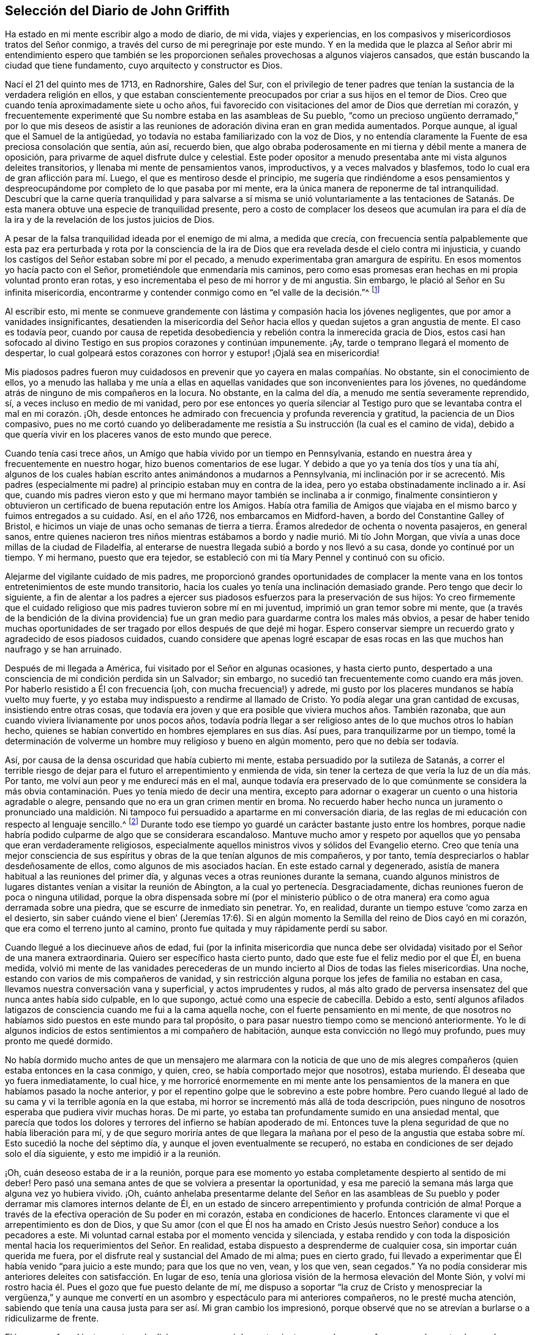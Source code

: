 == Selección del Diario de John Griffith

Ha estado en mi mente escribir algo a modo de diario, de mi vida, viajes y experiencias,
en los compasivos y misericordiosos tratos del Señor conmigo,
a través del curso de mi peregrinaje por este mundo.
Y en la medida que le plazca al Señor abrir mi entendimiento espero que
también se les proporcionen señales provechosas a algunos viajeros cansados,
que están buscando la ciudad que tiene fundamento, cuyo arquitecto y constructor es Dios.

Nací el 21 del quinto mes de 1713, en Radnorshire, Gales del Sur,
con el privilegio de tener padres que tenían la sustancia
de la verdadera religión en ellos,
y que estaban conscientemente preocupados por criar a sus hijos en el temor de Dios.
Creo que cuando tenía aproximadamente siete u ocho años,
fui favorecido con visitaciones del amor de Dios que derretían mi corazón,
y frecuentemente experimenté que Su nombre estaba en las asambleas de Su pueblo,
"`como un precioso ungüento derramado,`" por lo que mis deseos de asistir
a las reuniones de adoración divina eran en gran medida aumentados.
Porque aunque, al igual que el Samuel de la antigüedad,
yo todavía no estaba familiarizado con la voz de Dios,
y no entendía claramente la Fuente de esa preciosa consolación que sentía, aún así,
recuerdo bien,
que algo obraba poderosamente en mi tierna y débil mente a manera de oposición,
para privarme de aquel disfrute dulce y celestial.
Este poder opositor a menudo presentaba ante mi vista algunos deleites transitorios,
y llenaba mi mente de pensamientos vanos, improductivos, y a veces malvados y blasfemos,
todo lo cual era de gran aflicción para mí. Luego,
el que es mentiroso desde el principio,
me sugería que rindiéndome a esos pensamientos y despreocupándome
por completo de lo que pasaba por mi mente,
era la única manera de reponerme de tal intranquilidad.
Descubrí que la carne quería tranquilidad y para salvarse a sí misma se unió voluntariamente
a las tentaciones de Satanás. De esta manera obtuve una especie de tranquilidad presente,
pero a costo de complacer los deseos que acumulan ira para el día
de la ira y de la revelación de los justos juicios de Dios.

A pesar de la falsa tranquilidad ideada por el enemigo de mi alma, a medida que crecía,
con frecuencia sentía palpablemente que esta paz era perturbada y rota por la
consciencia de la ira de Dios que era revelada desde el cielo contra mi injusticia,
y cuando los castigos del Señor estaban sobre mí por el pecado,
a menudo experimentaba gran amargura de espíritu.
En esos momentos yo hacía pacto con el Señor, prometiéndole que enmendaría mis caminos,
pero como esas promesas eran hechas en mi propia voluntad pronto eran rotas,
y eso incrementaba el peso de mi horror y de mi angustia.
Sin embargo, le plació al Señor en Su infinita misericordia,
encontrarme y contender conmigo como en "`el valle de la decisión.`"^
footnote:[Joel 3:14]

Al escribir esto,
mi mente se conmueve grandemente con lástima y compasión hacia los jóvenes negligentes,
que por amor a vanidades insignificantes,
desatienden la misericordia del Señor hacia ellos
y quedan sujetos a gran angustia de mente.
El caso es todavía peor,
cuando por causa de repetida desobediencia y rebelión
contra la inmerecida gracia de Dios,
estos casi han sofocado al divino Testigo en sus propios corazones y continúan impunemente.
¡Ay, tarde o temprano llegará el momento de despertar,
lo cual golpeará estos corazones con horror y estupor! ¡Ojalá sea en misericordia!

Mis piadosos padres fueron muy cuidadosos en prevenir
que yo cayera en malas compañías. No obstante,
sin el conocimiento de ellos,
yo a menudo las hallaba y me unía a ellas en aquellas
vanidades que son inconvenientes para los jóvenes,
no quedándome atrás de ninguno de mis compañeros en la locura.
No obstante, en la calma del día, a menudo me sentía severamente reprendido, sí,
a veces incluso en medio de mi vanidad,
pero por ese entonces yo quería silenciar al Testigo puro
que se levantaba contra el mal en mi corazón. ¡Oh,
desde entonces he admirado con frecuencia y profunda reverencia y gratitud,
la paciencia de un Dios compasivo,
pues no me cortó cuando yo deliberadamente me resistía
a Su instrucción (la cual es el camino de vida),
debido a que quería vivir en los placeres vanos de esto mundo que perece.

Cuando tenía casi trece años, un Amigo que había vivido por un tiempo en Pennsylvania,
estando en nuestra área y frecuentemente en nuestro hogar,
hizo buenos comentarios de ese lugar.
Y debido a que yo ya tenía dos tíos y una tía ahí,
algunos de los cuales habían escrito antes animándonos a mudarnos a Pennsylvania,
mi inclinación por ir se acrecentó. Mis padres (especialmente
mi padre) al principio estaban muy en contra de la idea,
pero yo estaba obstinadamente inclinado a ir.
Así que,
cuando mis padres vieron esto y que mi hermano mayor también se inclinaba a ir conmigo,
finalmente consintieron y obtuvieron un certificado de buena reputación entre los Amigos.
Había otra familia de Amigos que viajaba en el mismo
barco y fuimos entregados a su cuidado.
Así, en el año 1726, nos embarcamos en Midford-haven,
a bordo del Constantine Galley of Bristol,
e hicimos un viaje de unas ocho semanas de tierra a tierra.
Éramos alrededor de ochenta o noventa pasajeros, en general sanos,
entre quienes nacieron tres niños mientras estábamos
a bordo y nadie murió. Mi tío John Morgan,
que vivía a unas doce millas de la ciudad de Filadelfia,
al enterarse de nuestra llegada subió a bordo y nos llevó a su casa,
donde yo continué por un tiempo.
Y mi hermano, puesto que era tejedor,
se estableció con mi tía Mary Pennel y continuó con su oficio.

Alejarme del vigilante cuidado de mis padres,
me proporcionó grandes oportunidades de complacer la mente
vana en los tontos entretenimientos de este mundo transitorio,
hacia los cuales yo tenía una inclinación demasiado grande.
Pero tengo que decir lo siguiente,
a fin de alentar a los padres a ejercer sus piadosos
esfuerzos para la preservación de sus hijos:
Yo creo firmemente que el cuidado religioso que mis padres tuvieron sobre mí en mi juventud,
imprimió un gran temor sobre mi mente,
que (a través de la bendición de la divina providencia)
fue un gran medio para guardarme contra los males más obvios,
a pesar de haber tenido muchas oportunidades de ser
tragado por ellos después de que dejé mi hogar.
Espero conservar siempre un recuerdo grato y agradecido de esos piadosos cuidados,
cuando considere que apenas logré escapar de esas rocas
en las que muchos han naufrago y se han arruinado.

Después de mi llegada a América, fui visitado por el Señor en algunas ocasiones,
y hasta cierto punto,
despertado a una consciencia de mi condición perdida sin un Salvador; sin embargo,
no sucedió tan frecuentemente como cuando era más joven.
Por haberlo resistido a Él con frecuencia (¡oh, con mucha frecuencia!) y adrede,
mi gusto por los placeres mundanos se había vuelto muy fuerte,
y yo estaba muy indispuesto a rendirme al llamado de Cristo.
Yo podía alegar una gran cantidad de excusas, insistiendo entre otras cosas,
que todavía era joven y que era posible que viviera muchos años. También razonaba,
que aun cuando viviera livianamente por unos pocos años,
todavía podría llegar a ser religioso antes de lo que muchos otros lo habían hecho,
quienes se habían convertido en hombres ejemplares en sus días. Así pues,
para tranquilizarme por un tiempo,
tomé la determinación de volverme un hombre muy religioso y bueno en algún momento,
pero que no debía ser todavía.

Así, por causa de la densa oscuridad que había cubierto mi mente,
estaba persuadido por la sutileza de Satanás,
a correr el terrible riesgo de dejar para el futuro
el arrepentimiento y enmienda de vida,
sin tener la certeza de que vería la luz de un día más. Por tanto,
me volví aun peor y me endurecí más en el mal,
aunque todavía era preservado de lo que comúnmente se considera
la más obvia contaminación. Pues yo tenía miedo de decir una mentira,
excepto para adornar o exagerar un cuento o una historia agradable o alegre,
pensando que no era un gran crimen mentir en broma.
No recuerdo haber hecho nunca un juramento o pronunciado una maldición.
Ni tampoco fui persuadido a apartarme en mi conversación diaria,
de las reglas de mi educación con respecto al lenguaje sencillo.^
footnote:[Por aquella época se estaba poniendo de moda hablar
con personas importantes y ricas de un cierto modo,
a manera de adulación, y dirigirse a los pobres,
niños y personas menos importantes de otro modo.
Los primeros Amigos se adhirieron a lo que entonces se consideraba el
"`lenguaje sencillo,`" en lugar de mostrar preferencia al dirigirse a
las personas de cierto estatus social de manera halagadora.]
Durante todo ese tiempo yo guardé un carácter bastante justo entre los hombres,
porque nadie habría podido culparme de algo que se considerara escandaloso.
Mantuve mucho amor y respeto por aquellos que yo pensaba que eran verdaderamente religiosos,
especialmente aquellos ministros vivos y sólidos del Evangelio eterno.
Creo que tenía una mejor consciencia de sus espíritus
y obras de la que tenían algunos de mis compañeros,
y por tanto, temía despreciarlos o hablar desdeñosamente de ellos,
como algunos de mis asociados hacían. En este estado carnal y degenerado,
asistía de manera habitual a las reuniones del primer día,
y algunas veces a otras reuniones durante la semana,
cuando algunos ministros de lugares distantes venían a visitar la reunión de Abington,
a la cual yo pertenecía. Desgraciadamente,
dichas reuniones fueron de poca o ninguna utilidad,
porque la obra dispensada sobre mí (por el ministerio público
o de otra manera) era como agua derramada sobre una piedra,
que se escurre de inmediato sin penetrar.
Yo, en realidad, durante un tiempo estuve '`como zarza en el desierto,
sin saber cuándo viene el bien`' (Jeremías 17:6). Si en
algún momento la Semilla del reino de Dios cayó en mi corazón,
que era como el terreno junto al camino,
pronto fue quitada y muy rápidamente perdí su sabor.

Cuando llegué a los diecinueve años de edad,
fui (por la infinita misericordia que nunca debe ser olvidada)
visitado por el Señor de una manera extraordinaria.
Quiero ser específico hasta cierto punto, dado que este fue el feliz medio por el que Él,
en buena medida,
volvió mi mente de las vanidades perecederas de un mundo
incierto al Dios de todas las fieles misericordias.
Una noche, estando con varios de mis compañeros de vanidad,
y sin restricción alguna porque los jefes de familia no estaban en casa,
llevamos nuestra conversación vana y superficial, y actos imprudentes y rudos,
al más alto grado de perversa insensatez del que nunca antes había sido culpable,
en lo que supongo, actué como una especie de cabecilla.
Debido a esto,
sentí algunos afilados latigazos de consciencia cuando me fui a la cama aquella noche,
con el fuerte pensamiento en mi mente,
de que nosotros no habíamos sido puestos en este mundo para tal propósito,
o para pasar nuestro tiempo como se mencionó anteriormente.
Yo le di algunos indicios de estos sentimientos a mi compañero de habitación,
aunque esta convicción no llegó muy profundo, pues muy pronto me quedé dormido.

No había dormido mucho antes de que un mensajero me alarmara con la noticia de
que uno de mis alegres compañeros (quien estaba entonces en la casa conmigo,
y quien, creo, se había comportado mejor que nosotros), estaba muriendo.
Él deseaba que yo fuera inmediatamente, lo cual hice,
y me horroricé enormemente en mi mente ante los pensamientos
de la manera en que habíamos pasado la noche anterior,
y por el repentino golpe que le sobrevino a este pobre hombre.
Pero cuando llegué al lado de su cama y vi la terrible agonía en la que estaba,
mi horror se incrementó más allá de toda descripción,
pues ninguno de nosotros esperaba que pudiera vivir muchas horas.
De mi parte, yo estaba tan profundamente sumido en una ansiedad mental,
que parecía que todos los dolores y terrores del infierno se habían apoderado
de mí. Entonces tuve la plena seguridad de que no había liberación para mí,
y de que seguro moriría antes de que llegara la mañana por el peso de
la angustia que estaba sobre mí. Esto sucedió la noche del séptimo día,
y aunque el joven eventualmente se recuperó,
no estaba en condiciones de ser dejado solo el día siguiente,
y esto me impidió ir a la reunión.

¡Oh, cuán deseoso estaba de ir a la reunión,
porque para ese momento yo estaba completamente despierto al sentido de mi deber!
Pero pasó una semana antes de que se volviera a presentar la oportunidad,
y esa me pareció la semana más larga que alguna vez yo hubiera vivido.
¡Oh,
cuánto anhelaba presentarme delante del Señor en las asambleas de Su pueblo
y poder derramar mis clamores internos delante de Él,
en un estado de sincero arrepentimiento y profunda contrición de alma!
Porque a través de la efectiva operación de Su poder en mi corazón,
estaba en condiciones de hacerlo.
Entonces claramente vi que el arrepentimiento es don de Dios,
y que Su amor (con el que Él nos ha amado en Cristo
Jesús nuestro Señor) conduce a los pecadores a este.
Mi voluntad carnal estaba por el momento vencida y silenciada,
y estaba rendido y con toda la disposición mental
hacia los requerimientos del Señor. En realidad,
estaba dispuesto a desprenderme de cualquier cosa, sin importar cuán querida me fuera,
por el disfrute real y sustancial del Amado de mi alma; pues en cierto grado,
fui llevado a experimentar que Él había venido "`para juicio a este mundo;
para que los que no ven, vean, y los que ven, sean cegados.`"
Ya no podía considerar mis anteriores deleites con satisfacción. En lugar de eso,
tenía una gloriosa visión de la hermosa elevación del Monte Sión,
y volví mi rostro hacia él. Pues el gozo que fue puesto delante de mí,
me dispuso a soportar "`la cruz de Cristo y menospreciar la vergüenza,`"
y aunque me convertí en un asombro y espectáculo para mi anteriores compañeros,
no le presté mucha atención,
sabiendo que tenía una causa justa para ser así. Mi gran cambio los impresionó,
porque observé que no se atrevían a burlarse o a ridiculizarme de frente.

El joven que fue el instrumento en la divina mano para mi despertar,
junto con su hermano,
fueron grandemente alcanzados y profundamente afectados
por la maravillosa visitación antes mencionada,
y hubo un cambio muy visible en ellos por un tiempo.
Pero al igual que la semilla que cayó sobre pedregales,
se marchitaron y no fructificaron para Dios.

Cuando llegó el primer día de la semana me regocijé
grandemente porque podía ir a la reunión,
la cual resultó ser en verdad memorable.
Había dos Amigos públicos^
footnote:[El término "`Amigo público`" era usado por los primeros Cuáqueros,
para referirse a aquellos miembros de la Sociedad que frecuentemente participaban
en viajes y ministerio público visitando las diversas reuniones establecidas.
Esos ministros nunca recibieron dinero por los servicios en el cuerpo del Señor,
al estar convencidos de que debían dar gratuitamente lo que había recibido gratuitamente.],
extranjeros, que parecía que habían sido enviados ahí por mi causa,
pues la mayoría de lo que ellos pronunciaron parecía aplicable a mi estado.
Entonces,
en alguna medida experimenté la sustancia de lo que se pretendía con el
"`bautismo de agua para arrepentimiento,`" "`el lavamiento de agua por
la Palabra`" y ser "`nacido de agua y del Espíritu,`" todo lo cual sería
plenamente visto y claramente entendido por los profesantes del cristianismo,
si conocieran correctamente el "`evangelio de Cristo,
que es poder de Dios para salvación.`" Este poder, internamente revelado,
es lo único capaz de obrar ese cambio en ellos,
sin lo cual (dice nuestro Señor) nadie verá el reino de Dios.
¡Pero, ay, por ser carnales en sus mentes, una religión espiritual no les interesa!
Como dicen las Escrituras:
"`Pero el hombre natural no percibe las cosas que son del Espíritu de Dios,
porque para él son locura, y no las puede entender,
porque se han de discernir espiritualmente.`"
Debido a esto,
los que profesan de nombre el cristianismo se aferran firmemente a las señales y sombras,
mientras que descuidan la sustancia.
Ellos abogan por la continuidad de los tipos,
mientras que el Antitipo es poco considerado.
Pero cuando esta sustancia es experimentada,
todas las sombras y tipos se desvanecen y llegan a su fin,
como lo hicieron los tipos y figuras de la ley cuando Cristo, el antitipo,
llegó e introdujo Su dispensación, la cual es de una naturaleza completamente espiritual.

Esta administración del agua por la Palabra continuó
sobre mí de manera extraordinaria casi tres meses,
en los cuales hallé gran deleite, pues fue acompañada con dulzura celestial,
como bálsamo sanador para mi espíritu herido,
y mi corazón fue derretido delante del Señor como se derrite la cera ante del fuego.
Grande era mi placer en la lectura de las Sagradas Escrituras y de otros buenos libros,
y en aquel momento fui beneficiado al recibir mucho consuelo y de este modo mejora.
Pero esta dispensación tranquila y tierna tenía que darle paso a una más poderosa,
es decir, al bautismo con el Espíritu Santo y fuego,
para que la era fuera completamente purificada.
Y entonces,
la anterior dispensación del Señor hacia mi alma se asemejó más al bautismo de Juan
con agua para arrepentimiento (porque era la sustancia a la que este bautismo apuntaba),
a fin de prepararle el camino al Señor.

Bajo esta ardiente dispensación me sentí por un tiempo sumamente angustiado,
bajo la consciencia de la gran alteración del estado de mi mente,
pues en verdad me sentía abandonado por el Señor
y yo le atribuía la causa a algo en mí mismo.
Toda la ternura de antes se había ido y yo era como un terreno seco.
Sí, mis agonías eran tan grandes que cuando era de día deseaba que fuera de noche,
y cuando era de noche deseaba que fuera de día. En las reuniones de adoración,
donde anteriormente había disfrutado de la mayor satisfacción,
ahora estaba bajo un enorme peso de dolor y angustia, a tal grado incluso,
que por momentos escasamente podía abstenerme de llorar
en voz alta por mera agonía. Cuando la reunión terminaba,
a veces me adentraba en el bosque a una considerable distancia,
para sin ser escuchado por ningún mortal,
poder desahogar mi muy afligida alma con angustiosos lloros.

En este abatido estado de mente se le permitió al
gran adversario derramar torrentes de tentaciones.
Yo era acosado casi constantemente por malos pensamientos, lo que me afligía mucho,
y aunque estaba demasiado iluminado como para voluntariamente
permitir o unirme a esos pensamientos malvados y corruptos,
a menudo me juzgaba no ser suficientemente fervoroso
en la resistencia de estas y otras tentaciones.
¡Oh, cuán oscura y angustiante era la condición en la que estaba mi mente!
En realidad, en aquellos días yo estaba tremendamente débil,
y estoy persuadido de que el Señor en piadosa bondad,
miró misericordiosamente la sinceridad de mi intención al no señalar todos mis fallos,
o nunca habría podido permanecer delante de Él con algún grado de aceptación. Por casi
un año mis tentaciones fueron muy grandes y mi angustia de mente muy profunda,
tiempo durante el cual fui como un niño pequeño en cuanto
al entendimiento de la manera y obra de Dios sobre mí,
para mi redención. Sin embargo, Aquel que "`la caña cascada no quebrará,
y el pábilo que humea no apagará,
hasta que saque a victoria el juicio,`" mediante Su invisible poder
levantó mi cabeza por encima de las furiosas olas de tentación,
de tal manera, que el enemigo descubrió que no podía vencerme.
El Señor adiestró mis manos para la batalla y mis dedos para pelear bajo Su estandarte,
y a través de Su bendición y ayuda, encontré algún grado de victoria sobre la bestia;
es decir, esa parte en el hombre que tiene su vida en las satisfacciones carnales.

Entonces el falso profeta comenzó a obrar con señales y prodigios mentirosos,
con el fin de engañar mi débil e inexperto entendimiento.
Esta escrito que "`Satanás se disfraza como ángel de luz,`" y así lo descubrí,
al menos en apariencia.
Pues al percibir que yo estaba demasiado iluminado de arriba
como para ser fácilmente arrastrado a la carnalidad,
el enemigo de mi alma (que busca a quien devorar),
astutamente intentó mi destrucción de otra manera, estableciéndose a sí mismo,
encubierto de mí, como guía en el camino de la muerte al yo.
Pues en aquel momento yo estaba decidido, a través de la ayuda divina,
a llevar con cuidado mi cruz y a negarme a mí mismo,
en todas aquellas cosas que parecían inconsistentes con la voluntad divina.
Pero el sutil engañador,
tomando ventaja del ardor de mi mente por seguir adelante con este asunto tan necesario,
sugirió que sería más fácil obtener una completa victoria sobre el mal,
si yo me abstenía por un tiempo de algunas de las necesidades de la vida,
particularmente de comer y tomar mi descanso natural de sueño,
apenas lo justo para preservar la vida.
Además sugirió que yo debía mantener mis manos continuamente ocupadas en los negocios,
ya que la holgazanería es el semillero del vicio,
y no se tardó en exponer Escrituras y pasajes de otros libros para confirmar sus exigencias.
En aquel momento yo realmente creía que era la voz
de Cristo en mi mente la que me demandaba estas cosas,
y por lo tanto, me esforcé en ser fiel a ellas,
aún cuando mi fuerza natural disminuía y mi cuerpo se debilitaba
más. Yo me angustiaba mucho cuando en algún momento quedaba
corto de lo que entendía que era mi deber en estos aspectos.
Descubrí que aquel que requería este servicio era un señor duro,
porque aunque tenía poder para engañar, no podía darme fe para que yo venciera.

Mis perspectivas en aquellos días eran en realidad muy descorazonadoras,
y mi pobre y afligida alma estaba casi sumida en la desesperación. Mis amigos notaban
que yo estaba en una angustia poco común. La familia con la que vivía entonces,
no podía dejar de advertir mis salidas a deambular por los campos en la noche,
de mi gran abstinencia de comida y de la profunda
angustia que estaba legiblemente impresa en mi rostro,
aunque yo la disimulaba tanto como podía. Ellos temían (como
entendí más tarde) que yo atentara contra mí mismo.
Yo me había prohibido hablar de mi condición con alguien,
pues sentía que sería buscar alivio de afuera, algo muy impropio e indigno.

A pesar de todo esto,
al Dios de toda gracia (quien permitió que esta poco común
aflicción cayera sobre mí para probarme y no para destruirme),
en Su maravillosa bondad,
le plació mover el corazón de un ministro perteneciente a nuestra
reunión para que me visitara y abriera un camino para mi liberación.
Él cuidadosamente me preguntó con respecto a mi condición interior,
informándome que los Amigos estaban muy preocupados por mí,
dado que era muy obvio que estaba bajo una tentación poco común.
Al principio yo estaba muy indispuesto a revelarle mi estado,
pero al final él prevaleció y aprovechó la oportunidad para mostrarme
que yo estaba bajo un grave engaño de Satanás. Por este medio,
a través de la misericordia del Señor, fui liberado del malvado plan de mi enemigo,
el cual era, sin ninguna duda, destruir tanto el alma como el cuerpo.
Y así, en reverente agradecimiento, me regocijé en Su salvación. Entonces vi claramente,
que Satanás debe ser cuidadosamente evitado en sus apariciones religiosas,
pues nada en la religión puede ser aceptable para Dios,
salvo el producto genuino de Su infalible Espíritu,
inequívocamente escuchado y entendido por el oído del alma y del entendimiento renovado.
"`Mis ovejas,`" dijo Cristo,
"`oyen mi voz,`" y entonces comencé a experimentar el cumplimiento de esta promesa.
¡Bendito sea el Señor para siempre!

En esa época tuve muchas preciosas revelaciones de los misterios divinos,
y cuando leía las Sagradas Escrituras,
eran abiertas a mi entendimiento más allá de lo que alguna vez lo habían sido.
En realidad tenía gran consuelo,
y mi esperanza fue reavivada y mi fe muy fortalecida
por aquellas cosas que fueron escritas de antemano.
Estoy muy seguro, por cierta experiencia,
de que los misterios expresados en esos santos escritos
no pueden ser correctamente entendidos,
si no es por medio del mismo Espíritu que inspiró a los escritores de ellos.
Es por tanto una vana presunción del hombre caído y no regenerado,
intentar desentrañar los misterios celestiales por
medio de su sabiduría terrenal y aprendizaje humano.
El labio veraz Mismo ha dado a conocer,
que dichos misterios están escondidos del sabio y entendido de
este mundo y revelados a los humildes y dependientes bebés,
es decir,
a los que palpablemente experimentan que su suficiencia
en cada buena palabra y obra procede directamente de Dios,
de modo que Cristo les es hecho "`sabiduría, justificación,
santificación y redención.`" La falta de esta experiencia interna
y viva ha sido la causa y les ha abierto el camino a la gran apostasía,
tinieblas y error que se han extendido en la llamada cristiandad.
No hay forma de recuperarla,
excepto por medio de la sumisión humilde a Cristo internamente revelado,
y aprendiendo de Él la naturaleza de la verdadera religión,
quien es el gran Autor de la misma.
Estoy muy seguro de que el yo precipitado, activo e inventor debe ser negado,
abatido y echado en el polvo para siempre,
y que sólo el Señor debe ser exaltado en nuestros corazones,
antes de que podamos levantarnos con aprobación divina
en los varios deberes de la verdadera religión.

Vi que la luz divina que comenzó a brillar de mis tinieblas y me separó de ellas,
era la "`lumbrera mayor`" que fue dada para señorear el Día de la salvación de Dios,
y que el salvado por el Señor debe caminar cuidadosamente en esta luz,
en la que no hay riesgo de tropezar.
También vi que cuando al Señor, para probar mi fe y paciencia,
le placía en Su sabiduría retirar esta santa luz,
para que me sentara en las tinieblas y en la región de sombra de muerte por un tiempo,
donde no tenía un conocimiento claro de qué hacer, mi deber crucial era entonces,
permanecer quieto y esperar a mi Guía infalible.
Y cuando durante esos tiempos el yo se levantaba y se intranquilizaba,
debía ser llevado a la cruz para que fuera asesinado.
Por esta experiencia descubrí que yo no era nada y que Dios
era todas las cosas necesarias para el alma y el cuerpo,
y que si yo quería ser introducido a un estado de reconciliación perfecta con Él,
debía experimentar todas las cosas hechas nuevas.

Por ese tiempo vi a lo lejos el llamamiento a la obra del ministerio.
Por momentos,
mi mente estaba tan maravillosamente cubierta por el amor universal
de Dios hacia la humanidad en el glorioso evangelio de Su Hijo,
que pensaba que yo podía (en la fuerza de Su amor) rendirme
para gastarme y ser gastado en la reunión de almas a Él,
el gran Pastor de Israel.
En realidad,
por momentos sentía que podía levantar mi voz como
una trompeta y despertar a los habitantes de la tierra.
Pero pronto descubrí que todo eso era únicamente la preparación para esa importante obra,
y que yo no había recibido aún la comisión de ocuparme de ella.
Un temor y cuidado estaban sobre mi mente,
para que no me atreviera a entrar en esa solemne empresa sin un verdadero llamado,
porque me parecía enormemente peligroso hablar en el nombre del Señor,
sin una clara evidencia en la mente de que Él lo requería de mí, la cual,
yo estaba entonces plenamente convencido, que Él daría en Su propio tiempo,
si yo me rendía para esperarla.

A partir de ese momento, hasta que fui realmente llamado a la obra,
tuve con frecuencia (en especial en las reuniones
religiosas) revelaciones de pasajes de las Escrituras,
con operaciones vivas del poder divino en mi mente.
A veces venían con tanta energía,
que casi estaba listo a ofrecerles a otros lo que había en mi mente,
pero debido al santo temor que habitaba en mi corazón,
me esforzaba en pesar mi ofrenda en la infalible balanza del santuario,
y hallaba que era demasiado liviana para ser ofrecida.
Entonces le agradecía al Señor Su misericordiosa preservación,
al haberme permitido evitar que ofreciera el sacrificio de los necios.
Sin embargo,
cuando realmente llegó el momento en el que se me requirió divinamente que hablara,
la evidencia era tan indiscutiblemente clara que no había el menor espacio para la duda,
pero por temor y debilidad humana lo pospuse y no cedí a lo que Dios requería. Entonces,
¡oh,
cuán condenado me sentía! ¡La dulzura divina que
había cubierto mi mente en las reuniones fue retirada,
y fui dejado en un estado muy pobre y desconsolado!
Me apresuré a suplicar perdón y a pactar con el Señor,
que si a Él le placía favorecerme de nuevo de la misma forma,
yo me rendiría a Su demanda.
En la reunión del siguiente primer día de la semana,
el poder celestial nuevamente me cubrió de manera maravillosa,
y se me requirió que me arrodillara en súplica al Señor con unas pocas palabras.
Esta vez cedí en el pavor de Su poder, con temor y temblor, y después,
mi alma fue llenada de paz y gozo en el Espíritu Santo y pude cantar y
hacer una dulce melodía en mi corazón para el Señor. Por lo que recuerdo,
yo tenía veintiún años el día que entré a esta grande y solemne obra del ministerio,
el 21 del quinto mes de 1734.

Me he visto impulsado a hablar más detalladamente con respecto
a la manera en que entré a la obra del ministerio,
para que quede a manera de advertencia y apropiado aliento para otros.
Pues por lo que he observado,
tengo motivos para temer que algunos hayan tomado la obra
de preparación (como antes impliqué) como la cosa misma,
y hayan avanzado mucho para su propio daño y el de
los demás. Los tales producen fruto prematuro,
lo cual es muy peligroso y debe ser cuidadosamente evitado.
Nada es suficiente defensa para guardarnos de esto,
sino mantener el ojo fijo en el Señor (por la bendición divina),
y con mucho temor considerar cuán grande es para '`el polvo
y las cenizas`' hablar como instruye el apóstol Pedro:
"`Cada uno según el don que ha recibido, minístrelo a los otros,
como buenos administradores de la multiforme gracia de Dios.
Si alguno habla, hable conforme a las palabras de Dios; si alguno ministra,
ministre conforme al poder que Dios da.`"
El autor de la carta a los Hebreos dice: "`Y nadie toma para sí esta honra,
sino el que es llamado por Dios, como lo fue Aarón.`" De modo que,
sin importar lo que algunos puedan pretender o dónde quieran entrometerse,
a menos que hayan sido realmente llamados por Dios,
no tienen participación en ese honor que únicamente viene de Dios.

La iglesia de Cristo ha tenido suficientes problemas con los falsos ministros,
tanto en los tiempos primitivos como en los nuestros.
Esa excelente libertad del evangelio,
en la que todos aquellos que se sienten inspirados (sea
hombre o mujer) pueden hablar o profetizar uno por uno,
ha sido y sigue siendo abusada por los que falsamente pretenden inspiración divina.
Sin embargo, esta libertad debe ser cuidadosamente guardada,
y debemos hallar otros medios para remediar el abuso en este aspecto,
lo cual no sería difícil,
si de manera general los miembros fueran más espirituales
y gustaran correctamente las cosas que son de Dios.
Entonces las acciones presuntuosas y no santificadas en
el ministerio serían fácilmente contenidas y suprimidas,
para no perturbar la paz de la iglesia.
¡Pero lamentablemente, el caso es a menudo lo contrario,
como he observado en muchos lugares!

Tal ministerio estéril a menudo no se considera un problema,
siempre y cuando las palabras y doctrinas sean correctas
y no haya nada que culpar en la conducta del orador.
Pero aquí lo principal es ignorado, lo cual es,
la poderosa demostración del Santo Espíritu,
y a los pocos que están profundamente dolidos en el corazón por
este ministerio sin vida les resulta muy difícil corregirlos,
por falta de fuerza, especialmente cuando perciben la fuerza que hay contra ellos.
Pues a los profesantes ceremoniosos del cristianismo les encantan hablar,
en lugar de sentarse en silencio.
He observado que estos engañadores son todo boca o lengua,
y que no tienen oído para recibir instrucción; les encanta enseñar a otros,
pero es imposible enseñarlos a ellos.
Le pido a Dios que avive a Su pueblo y que levante nuestra Sociedad,
a una experiencia más viva de ese bendito poder que
nos reunió al principio para que fuéramos un pueblo.
De lo contrario,
me temo que este gran mal resultará ser cada vez más grande entre nosotros, a saber:
Profesión sin posesión.

No tuve la libertad de omitir un comentario sobre este asunto,
dado que estoy completamente convencido de que los miembros vivos de la iglesia de Cristo
gimen bajo la dolorosa consciencia de esta triste señal de una sociedad decadente.
¡Ojalá el Señor de los Espíritus oiga sus gemidos
y considere la angustia que sufren sus almas en secreto,
y obre por medio de Su poder invisible para el bien de Su propio nombre
y la liberación de ellos! ¡Qué el Señor vuelva a disciplinar nuestra Sión,
purgue su escoria, le quite su impureza y deseche su plata,
para que sus jueces puedan ser restaurados como al
principio y sus consoladores como eran antes! ¡Oh,
que muchos, tras haberse calzado sus pies con el apresto del evangelio de paz,
aparezcan todavía hermosos sobre las montañas! ¡Qué así sea, dice mi alma!

He hecho algunas menciones de cómo sucedió conmigo durante el tiempo
de preparación para la grande e importante obra del ministerio,
y también del peligro que corría de ser engañado, incluso,
cuando en algunas ocasiones tuve revelaciones correctas y sentí la virtud dulce y eficaz
del amor de Dios a través de Jesucristo hacia la humanidad (la cual es,
sin duda,
a veces palpablemente experimentada y disfrutada por cada seguidor
fiel de Cristo que no es llamado a la obra del ministerio).
En esos días yo estaba intranquilo por el peligro de ser
llevado al ministerio a través de la puerta equivocada,
y desde entonces he visto más claramente el peligro de esta y de otras sendas que habrían
llevado a otorgarles a otros lo que Dios me había dado para mi propia vida espiritual.
En realidad,
muchas son las sendas que sacan del estado humilde
y dependiente (el único en que hay seguridad),
para que tengamos una voluntad y un camino propios,
y que de esa manera seamos equipados y enriquecidos con mucha provisión. Pero
en la sinceridad de corazón y esfuerzo ferviente de conservar el ojo puro,
y por el vigilante cuidado de la divina providencia sobre mí,
el Día del Señor brilló sobre todos esos peligros,
y claramente vi y por experiencia conocí que mi suficiencia era de Dios.
Vi que debe haber una constante dependencia en el Señor,
para ser equipado y provisto directamente por Él
cada vez que deba ocuparme de este solemne servicio.

Ardientemente deseo que todos los que tengan la mínima
sospecha de ser llamados a la obra del ministerio,
habiten en el santo temor de la divina presencia y experimenten
sus propias voluntades totalmente sujetas a la voluntad divina,
a la espera de una inequívoca y clara certeza de lo que el Señor requiere,
no sólo al principio, al entrar en dicha obra, sino en todo momento.
Y en la medida que el yo llegue a ser puesto en el polvo,
así recibirán evidencia innegable en sus propias mentes de la certeza de su misión,
y el testimonio de confirmación del Testigo de Dios estará presente en
las consciencias de aquellos entre quienes son enviados a ministrar.
Los verdaderos ministros serán olor de vida para los que viven
en la Verdad y de muerte para los que están en el estado de muerte.
Que siempre sea recordado, que nada del hombre o que pertenezca a él,
tiene posibilidad de agregar algún brillo o dignidad al don divino.
Que sin el poder, luz y demostración del Espíritu de Cristo,
las mejores y más perfectamente compuestas palabras o doctrinas
(aunque sean muy ciertas y correctamente entregadas) no son más
que metal que resuena o címbalo que retiñe. Permítanme añadir,
que aquellos que consideran el poder del Señor como la sustancia de sus ministerios,
no tienen necesidad de preocuparse por las palabras,
ya que las más pequeñas y simples son realmente hermosas
cuando son habladas adecuadamente bajo la santa influencia.

Tras entrar al servicio solemne y serio del ministerio,
me dediqué mayormente a pronunciar unas pocas palabras de manera quebrantada,
con temor y temblor,
según lo requería la Verdad (a través de Su propio poder y eficacia
divinos) moviéndose en mi corazón y sometiendo mi voluntad.
El Señor fue sumamente misericordioso conmigo, tomándome de la mano como un padre tierno,
y disponiéndome mediante Su gran poder a ser contado
como un tonto por causa de Su nombre y la del evangelio.

La reunión a la que yo pertenecía entonces era grande
y tenía un cuerpo de Amigos valioso y de peso.
Hasta donde podía observar por el aspecto de ellos,
estos reconocían y aprobaban mis apariciones débiles y bajas en el ministerio.
Sin embargo,
utilizaron la prudencia cristiana de "`no imponer manos rápidamente
sobre mí,`" sino que me dieron plena oportunidad para dar prueba
de mi ministerio y para que me orientara en él.

Por este tiempo se levantó un buen brote de ministerio
dentro del área de nuestra Reunión Anual,
pues cerca de cien personas abrieron sus bocas con testimonio público por poco
más de un año. Varias de estas llegaron a ser ministros poderosos y capaces,
pero algunas se marchitaron como fruto inmaduro.
Durante ese tiempo,
cerca de diez fueron levantados como ministros y comenzaron
a predicar en la reunión específica de Abington,
a la cual yo pertenecía.

En la medida que esperaba que Dios incrementara mi capacidad de ministrar,
así experimentaba un considerable crecimiento y ensanchamiento,
y en el fiel cumplimiento de mi deber,
una gran paz y consuelo celestial fluían a mi alma como una plácida y refrescante corriente.
También descubrí que este era el medio de unirme aún más con los Amigos,
en una dulce y cómoda cercanía,
la cual nunca antes había sentido tan amplia y vívidamente.

Muchos jóvenes de buenas intenciones y algunos otros
de poca experiencia parecían admirar mi don,
y algunas veces hablaban muy bien de él,
aunque no siempre se abstenían de hacerlo fuera del alcance de mi oído. ¡Oh,
cuán peligroso es esto si los ministros lo disfrutan!
Puede ser justamente comparado con un veneno que en poco tiempo,
destruirá la vida pura e inocente.
Mi juicio estaba en contra,
pero encontré algo en mí que parecía estar más inclinado a escucharlo,
aunque no con total aprobación. Eso mismo en mí quería saber qué pensaban de
mí tales y cuales personas (aquellas que eran de mayor estima por experiencia
y sabiduría). A veces me imaginaba que me miraban con desconfianza,
lo cual me desanimaba.
Pero vi que todo esto, siendo que provenía de la raíz del yo, debía ser juzgado,
y supe que debía morir en la cruz antes de que yo estuviera en
condiciones de ser confiable con alguna medida del tesoro del evangelio.

Yo también me empecé a deleitar mucho en mi don,
y si la divina Bondad en Su misericordia no lo hubiera evitado (mediante un bautismo^
footnote:[Él usa la palabra bautismo de manera figurativa,
hablando de ser sumergido en ardientes experiencias,
pruebas y juicios por medios de los cuales el Señor '`limpiará Su era`' completamente.]
profundo y angustiante), le habría abierto una puerta al orgullo espiritual,
el peor tipo de orgullo, y habría entrado por ella para mi ruina.
Tengo razones para pensar que los Amigos experimentados,
al observar mi gran crecimiento y ensanchamiento de ramas en la parte alta,
temieron mi caída en caso de tormenta.
Sin embargo, en medio de mi vanidosa carrera,
le plació al Señor quitarme por un tiempo el don del ministerio,
junto con todo consuelo palpable de Su Espíritu,
de modo que quedé (según yo) en total oscuridad, es decir,
en la región y sombra de muerte.
En este abatido estado mental fui gravemente acosado y tentado por el falso profeta,
el que se transforma,
para que mantuviera mi crédito en el ministerio al continuar con mis servicios públicos.
Bien podría decirse que él "`hace descender fuego
del cielo a la tierra delante de los hombres,
y engaña a los moradores de la tierra`"; pues así descubrí que es.
¡Oh,
es difícil imaginar cuán cercana es la semejanza
que el enemigo puede lograr de las cosas de Dios,
o cuán exacta la imitación que puede hacer de las mismas!
De hecho, por el estado mental en el que me encontraba entonces,
en algunos momentos estuve dispuesto a decir: "`¡Ah,
veo y siento que el fuego del Señor desciende para preparar mi ofrenda!`"
Y cuando estaba casi listo a rendirme ante esta insinuación
y hablar en el nombre de Dios,
un piadoso temor se apoderaba de mi mente y sentía
el deseo de probar mi ofrenda de nuevo.
Por este medio fue descubierto el fuerte engaño en el que estaba,
el fuego falso fue rechazado y mi alma fue sumergida
en una ansiedad más profunda de la que había antes.

No hay lengua o pluma que pueda expresar plenamente la angustia casi constante
de alma que estuvo sobre mí por cerca de cuatro o cinco meses.
Con respecto a mis amigos, en alguna medida me sucedió como a Job;
algunos suponían que la causa de esta caída era una cosa y otros suponían otra,
aunque por la misericordia,
no podían culparme de ninguna mala conducta como la causa de la misma.
La razón más probable de mi cambio, en la mente de muchos,
era que yo había sido demasiado elogiado por otros y que por eso había perdido mi don.
De hecho, eso se acercó más a la verdad.
Sin embargo, no estaba completamente perdido,
porque cuando mi misericordioso Ayudador vio que mi sufrimiento era suficiente,
restauró el don otra vez y apareció en mi alma como una mañana clara sin nubes.
¡Alabanzas eternas a Su santo nombre!
Mi mente estaba profundamente inclinada en humilde gratitud,
bajo el sentido del gran favor de ser otra vez tenida
por digna de que se le confiara un don tan precioso.
Por tanto, yo tenía cuidado de ejercerlo con gran temor y temblor,
incluso con una cruz aun mayor sobre mi propia voluntad que antes.

En el curso de mi experiencia religiosa,
muy a menudo he tenido motivos para admirar y adorar
los tratos de la divina Sabiduría para conmigo,
con el fin de preservarme en el camino de paz.
Estoy muy seguro de que Él obrará así por toda aquella humanidad
que esté enteramente rendida de corazón a Él,
para que no sea posible que pierda la felicidad eterna.
Porque en verdad,
nadie es capaz de arrebatar de Su todopoderosa mano a los que no Lo abandonan primero.

Después de que había aparecido en el ministerio público poco más de dos años,
sentí que el evangelio de amor (según comprendí) me movía a visitar
las reuniones de Amigos en algunas lugares de Nueva Jersey.
Al ser joven en el ministerio,
por momentos tenía gran temor de equivocarme en lo que pensaba que Dios requería de
mí. Tenía pavor de correr cuando el Señor no lo deseaba y adonde Él no me había enviado,
y así traer deshonra a Su bendito nombre,
y exponerme a los Amigos sabios y con discernimiento,
como alguien sin las cualidades apropiadas para tan grande responsabilidad.
Mi angustia era grande, de noche y de día,
pidiéndole al Señor una mayor confirmación. Él escuchó
misericordiosamente mis clamores y le plació,
mediante un sueño o visión nocturna, proporcionarme tan plena satisfacción,
que no recuerdo haber tenido después ninguna duda al respecto.

Comencé el viaje el 7 del octavo mes de 1736, con un compañero mucho mayor que yo.
Visitamos las siguientes reuniones, a saber: Pilesgrove, Salem,
Alloways Creek y Cohansey, donde mi compañero me dejó y regresó a su hogar,
al sentirse desanimado en su propia mente acerca del viaje.
Sin embargo,
en la medida que yo descubría al Señor cerca mediante Su bendito poder
(abriendo mi boca y ensanchando mi corazón abundantemente en Su obra),
así era animado a proseguir,
acompañado en el viaje por un Amigo intachable que
pertenecía a la reunión de Alloways Creek,
quien tenía unas pocas palabras que decir en las reuniones.
Pasamos a través de un territorio deshabitado de aproximadamente cuarenta millas,
de Cohansey a Cape May,
donde tuvimos una reunión. De ahí fuimos llevados
a Great y Litlle Egg-harbor y tuvimos reuniones,
y luego, a través de lugares despoblados, a la Reunión Anual en Shrewsbury,
la cual fue grande y muy favorecida con la presencia divina.
Varios Amigos ministros de Pennsylvania estaban ahí: Thomas Chalkley, Robert Jordan,
John y Evan Evans, Margaret Preston y otros.

No era conveniente para mi crecimiento en el ministerio, ni para mi inclinación,
usar mucho tiempo predicando en esas grandes reuniones.
Por lo tanto, en su mayor parte,
les di paso a los que estaban mejor calificados para la obra, y que según mi estima,
eran dignos de doble honor.
Yo tenía un gran respeto en mi mente,
por todos aquellos que yo pensaba que eran pilares de la casa de Dios,
fueran ministros o ancianos.
Realmente creo que si alguno de ellos, según su discernimiento,
hubiera expresado que yo estaba equivocado en alguna de mis ofrendas, en algún momento,
probablemente habría dependido más de su juicio que del mío. Por
muchos años me consideré como un niño en cuanto a experiencia,
en todo sentido, y por tanto,
pensaba que la sujeción a aquellos que eran padres y madres de Israel era mi deber.
Nunca, que yo recuerde, ignoré a ninguno de ellos,
lo cual es ahora una gran satisfacción para mi mente.

Confieso que desde entonces,
en algunas ocasiones he tenido motivos para maravillarme del atrevimiento de algunos,
que aunque niños en el ministerio (si es que realmente son niños),
han emprendido la obra de los hombres,
demostrando apenas una disposición a darles preferencia
a los demás por encima de ellos mismos.
Y cuando estos han sido exhortados por los de mucho más experiencia que ellos,
han sido capaces de disputar o defender la comisión divina,
alegando que era correcto obedecer a Dios antes que al hombre,
como si tuvieran el derecho exclusivo de hablar y juzgar en el cuerpo.
Pero yo había visto muchas veces el gran peligro
de ser engañado y burlado por el que se transforma,
y por tanto, tenía temor de confiar en mi propia vista,
y consideré más seguro para mí permanecer muy abierto
a la instrucción y dejar que llegara de quien fuera,
pues no había nada más deseable para mí que estar en lo correcto.

Esta gran reunión en Shrewsbury terminó bien y dulcemente.
¡Alabanzas al Señor sobre todo para siempre!
De ahí fuimos a las reuniones en Chesterfield, Trenton, Bordentown, Mansfield,
Upper Springfield, Old Springfield, Burlington, Bristol, las Falls, Ancocas, Mount Holly,
Evesham, Chester, Haddonfield y Woodbury Creek, después de lo cual regresé a casa.
El Señor prosperó mi viaje y por momentos fue como una fuente incontenible,
proveyendo diariamente para la obra en la que Él me había involucrado.
En verdad, se mostró maravillosamente misericordioso hacia mi débil estado,
dando tanto sabiduría como palabras, tal como está escrito:
"`De la boca de los niños y de los que maman, fundaste la fortaleza.`"
¡Alabanzas a Su santo nombre por siempre!

Sin embargo,
aunque el Señor me había encomendado la comisión del evangelio
y se complacía en recompensar mis esfuerzos sinceros en la misma,
con dulces beneficios de paz y gozo en el Espíritu Santo,
y con la unidad de los hermanos en un grado cómodo, aún así mis tentaciones eran grandes,
y diversos los combates que tuve contra los enemigos
de mi alma durante algunos años. ¡Oh,
cuánto me costó evitar ser contaminado (en un grado u otro) debido a los casi
continuos ríos de inmundicia que salían de la boca del dragón! De hecho,
él buscaba arrastrar mi imaginación hacia diversos placeres ilícitos,
y de estos no siempre escapé por completo.
Algunas veces era persuadido a que estableciera límites por mí mismo,
y aunque no caía directamente en el mal que estaba tentado a hacer,
sí disfrutaba y me satisfacía acercarme tanto como pensaba que era lícito.
De esta manera,
por falta de vigilancia cuidadosa (no sólo para esquivar
lo que sabía que era en verdad malo,
sino también cada apariencia de mal),
en algunas ocasiones traje gran angustia y profunda aflicción sobre mi mente.
Y cuando me había salido un poquito del camino correcto,
encontraba que eran necesarios muchos (¡oh, sí,
muchos!) penosos pasos y dolorosas angustias,
antes de ser recibido de nuevo en el camino y favor de mi Padre celestial.

Desde entonces, he estado humildemente agradecido por Su preservación, es decir,
por guardarme fuera de los males más mortales,
considerando cuán peligrosamente los permití a veces en
mi imaginación. ¿Cómo pueden los débiles mortales determinar
hasta qué punto llegarán al cederle algo de terreno al mal?
En verdad, al buscar cualquier grado de placer en pensamientos de cosas prohibidas,
el hombre trabaja grandemente para su propio dolor.
He descubierto mediante lamentable experiencia,
que cuando se le da la menor oportunidad al enemigo, gana ventaja sobre nosotros,
y como resultado, somos enormemente debilitados.
Así,
en lugar de crecer "`como sauces junto a las riberas de las aguas,`" hay
peligro de que nos marchitemos y seamos como aquellos que retroceden,
en quienes el Señor no se agrada.
He descubierto que lo primero que hace Satanás sutilmente,
es sacarme del constante cuidado de llevar todos mis pensamientos,
palabras y actos a la luz de Cristo para que sean tratados por ella en mi propio corazón,
y en lugar de esto, que los examine por medio de mi razonamiento parcial.
Aquí muchas cosas realmente malas en su naturaleza o tendencia, o ambas,
pueden tener la apariencia de ser algo trivial, y entonces,
la mente alega que no hay nada malo en esta, aquella u otra cosa.
Y aunque haya dudas en la mente,
estas pueden ser razonadas en sentido opuesto (sin considerar debidamente,
que '`el que duda, es condenado.`') Así,
(¡ay!) cuando al Juez verdadero de todos le ha placido levantarse,
me ha hallado con mi cubierta de hoja de higuera,
tras haber perdido en gran medida el vestido de inocencia
y la santa confianza hacia Dios,
al darle paso a las cosas malas.
¡Oh, cuánto se ha calentado el horno por causa de mi negligencia,
a fin de que toda la escoria sea quitada!

Así sucedió conmigo,
hasta que las muchas disciplinas del Padre celestial me llevaron a más temor,
cuidado y sujeción. No podía dejar de mencionarles mis muchas debilidades y fallas,
para que otros aprendan a tener cuidado.
También creo que esta es la razón principal por la que Dios
nos ha trasmitido por medio de las Sagradas Escrituras,
los fallos y fracasos de Su pueblo.
¡Oh, ustedes viajeros a Sión, miren el gozo que está puesto delante de ustedes,
sin permitir que sus ojos vaguen alrededor,
para que no les trasmitan tal deleite a sus corazones
que pueda infectar sus almas con una enfermedad mortal,
debido a la cual no serán capaces de proseguir en su viaje a la ciudad santa!
Tengan cuidado de no cargarse con el fruto aparentemente
agradable de esa tierra por la que están pasando.
Aunque cuelgue abundantemente a cada lado,
no será útil para ustedes en la tierra celestial hacia la que van,
ni les servirá para un verdadero refrescamiento en el camino.
Si desean que el camino les sea prosperado, miren fijamente hacia adelante,
con el ojo puesto únicamente en el galardón. Lleven inmediatamente
a la cruz cada movimiento que busca satisfacción en lugares prohibido,
y pronto encontrarán que el yugo de Cristo es fácil y Su carga ligera.
En realidad, encontrarán todos Sus caminos placenteros y Su sendas pacíficas.
Esto es mucho mejor que esa intranquila e inconsistente manera de viajar:
pecando y arrepintiéndose, arrepintiéndose y volviendo a pecar,
lo cual sienta las bases para la murmuración,
esclavitud y afán. Estos claman (algunos todas sus vidas) que no se puede
obtener una completa victoria sobre el pecado en este lado de la tumba.
"`Debemos permanecer como miserables pecadores,`" dicen,
cuando la razón yace completamente en ellos mismos,
pues no quieren entrar ni permanecer en la ayuda del Señor
contra los poderosos enemigos de la felicidad de sus almas,
la cual es totalmente suficiente para dar completa victoria sobre todos ellos.
En verdad, Él es capaz de darnos poder para triunfar y decir,
"`somos más que vencedores por medio de aquel que nos amó.`"

[.asterism]
'''

__John Griffith fue ministro entre 1734 y 1776,
cerca de cien años después del gran derramamiento
de luz y poder que dio origen a la Sociedad de Amigos.
A pesar de que la Sociedad continuó creciendo en número a través de la mayor
parte de los 1700 (y un remanente vivo sobrevivió incluso hasta los 1800),
hubo un declive triste y constante de la verdadera vida y devoción,
después de los primeros cincuenta años de prosperidad y pureza.
John Griffith pasó toda su vida trabajando en medio de una iglesia en decadencia,
advirtiéndoles que no perdieran su primer amor, e insistiendo en la necesidad de la guía,
luz y poder del Espíritu en todas las cosas.
En una de las muchas expresiones halladas en su diario completo escribe:
"`Hace ya casi un siglo que el Señor, mediante Su brazo extendido,
reunió nuestra Sociedad a partir de las áridas montañas
y desoladas colinas de la profesión vacía,
escogiéndolos para Su propio y particular rebaño y familia,
como se mostraba plenamente por medio de muchas evidentes
señales de Su amor y poderosa protección;
aun cuando los poderes de la tierra, como las furiosas olas del mar,
se levantaban contra ellos con todo el propósito de esparcir y devastar.
Puede ser justamente preguntado:
¿Qué pudo haber hecho el Señor por nosotros que no haya hecho?
¡A pesar de lo cual, qué indiferencia,
tibieza e insensibilidad hacia la vida de la religión
son halladas ahora entre muchos bajo nuestro nombre!
Más aún, en algunos lugares este doloroso letargo ha llegado a ser casi general.`"__

__John Griffith junto con una fiel minoría en su generación,
derramaron sus vidas por las verdades del evangelio,
por la pureza de la iglesia y por la gloria del Señor en la tierra.
Murió por complicaciones de asma en 1776, a los 63 años de edad.__
